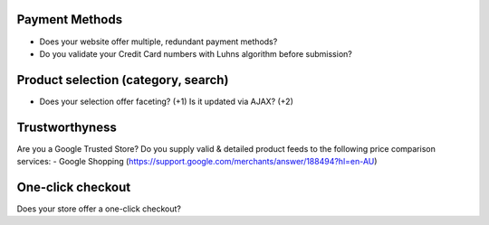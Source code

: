 Payment Methods
---------------
- Does your website offer multiple, redundant payment methods?
- Do you validate your Credit Card numbers with Luhns algorithm before submission?

Product selection (category, search)
------------------------------------
- Does your selection offer faceting? (+1) Is it updated via AJAX? (+2)


Trustworthyness
---------------
Are you a Google Trusted Store?
Do you supply valid & detailed product feeds to the following price comparison services:
- Google Shopping (https://support.google.com/merchants/answer/188494?hl=en-AU)

One-click checkout
------------------
Does your store offer a one-click checkout?
